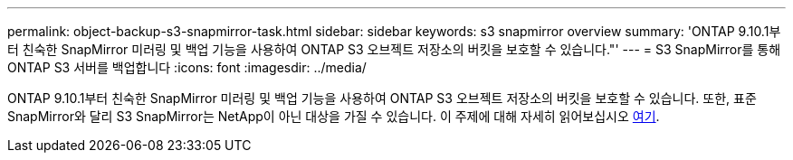 ---
permalink: object-backup-s3-snapmirror-task.html 
sidebar: sidebar 
keywords: s3 snapmirror overview 
summary: 'ONTAP 9.10.1부터 친숙한 SnapMirror 미러링 및 백업 기능을 사용하여 ONTAP S3 오브젝트 저장소의 버킷을 보호할 수 있습니다."' 
---
= S3 SnapMirror를 통해 ONTAP S3 서버를 백업합니다
:icons: font
:imagesdir: ../media/


ONTAP 9.10.1부터 친숙한 SnapMirror 미러링 및 백업 기능을 사용하여 ONTAP S3 오브젝트 저장소의 버킷을 보호할 수 있습니다. 또한, 표준 SnapMirror와 달리 S3 SnapMirror는 NetApp이 아닌 대상을 가질 수 있습니다. 이 주제에 대해 자세히 읽어보십시오 xref:s3-snapmirror/index.adoc[여기].

